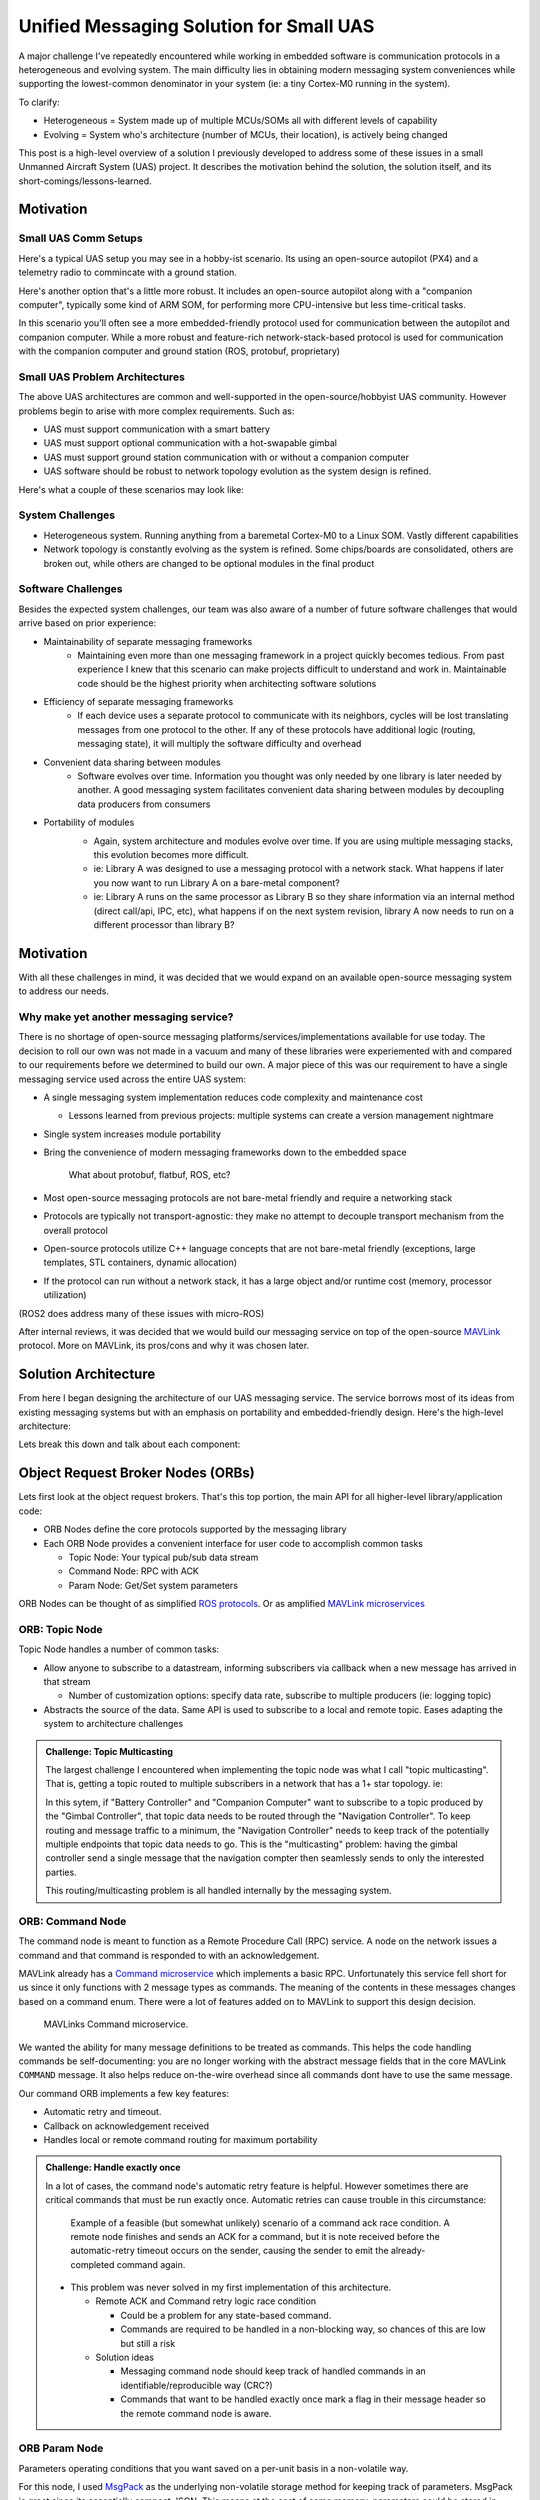 Unified Messaging Solution for Small UAS
========================================

.. post:: 16, September 2023
    :tags: embedded, development, sw-architecture
    :category: Projects
    :author: len0rd

A major challenge I've repeatedly encountered while working in embedded software is
communication protocols in a heterogeneous and evolving system. The main difficulty
lies in obtaining modern messaging system conveniences while supporting the lowest-common
denominator in your system (ie: a tiny Cortex-M0 running in the system).

To clarify:

- Heterogeneous = System made up of multiple MCUs/SOMs all with different levels of capability
- Evolving = System who's architecture (number of MCUs, their location), is actively being changed

This post is a high-level overview of a solution I previously developed to address some of these issues in a small Unmanned Aircraft System (UAS) project. It describes the motivation behind the solution, the solution itself, and its short-comings/lessons-learned.

Motivation
----------

Small UAS Comm Setups
^^^^^^^^^^^^^^^^^^^^^

Here's a typical UAS setup you may see in a hobby-ist scenario. Its using an open-source autopilot (PX4) and a telemetry radio to commincate with a ground station.

.. image:: ../assets/img/writeup/unified_messaging_small_uas/small_uas_setup_a.png
    :width: 400
    :class: dark-light

Here's another option that's a little more robust. It includes an open-source autopilot along with a "companion
computer", typically some kind of ARM SOM, for performing more CPU-intensive but less time-critical tasks.

In this scenario you'll often see a more embedded-friendly protocol used for communication between the autopilot
and companion computer. While a more robust and feature-rich network-stack-based protocol is used for communication with the companion computer and ground station (ROS, protobuf, proprietary)

.. image:: ../assets/img/writeup/unified_messaging_small_uas/small_uas_setup_b.png
    :width: 400
    :class: dark-light

Small UAS Problem Architectures
^^^^^^^^^^^^^^^^^^^^^^^^^^^^^^^

The above UAS architectures are common and well-supported in the open-source/hobbyist UAS community. However problems begin to arise with more complex requirements. Such as:

- UAS must support communication with a smart battery

- UAS must support optional communication with a hot-swapable gimbal

- UAS must support ground station communication with or without a companion computer

- UAS software should be robust to network topology evolution as the system design is refined.

Here's what a couple of these scenarios may look like:

.. image:: ../assets/img/writeup/unified_messaging_small_uas/small_uas_setup_c.png
    :width: 350
    :class: dark-light

.. image:: ../assets/img/writeup/unified_messaging_small_uas/small_uas_setup_d.png
    :width: 350
    :class: dark-light


System Challenges
^^^^^^^^^^^^^^^^^

- Heterogeneous system. Running anything from a baremetal Cortex-M0 to a Linux SOM. Vastly different capabilities

- Network topology is constantly evolving as the system is refined. Some chips/boards are consolidated, others are broken out, while others are changed to be optional modules in the final product

Software Challenges
^^^^^^^^^^^^^^^^^^^

Besides the expected system challenges, our team was also aware of a number of future software challenges that would arrive based on prior experience:

- Maintainability of separate messaging frameworks
    - Maintaining even more than one messaging framework in a project quickly becomes tedious. From past experience I knew that this scenario can make projects difficult to understand and work in. Maintainable code should be the highest priority when architecting software solutions

- Efficiency of separate messaging frameworks
    - If each device uses a separate protocol to communicate with its neighbors, cycles will be lost translating messages from one protocol to the other. If any of these protocols have additional logic (routing, messaging state), it will multiply the software difficulty and overhead

- Convenient data sharing between modules
    - Software evolves over time. Information you thought was only needed by one library is later needed by another. A good messaging system facilitates convenient data sharing between modules by decoupling data producers from consumers

- Portability of modules
    - Again, system architecture and modules evolve over time. If you are using multiple messaging stacks, this evolution becomes more difficult.
    - ie: Library A was designed to use a messaging protocol with a network stack. What happens if later you now want to run Library A on a bare-metal component?
    - ie: Library A runs on the same processor as Library B so they share information via an internal method (direct call/api, IPC, etc), what happens if on the next system revision, library A now needs to run on a different processor than library B?

    .. image:: ../assets/img/writeup/unified_messaging_small_uas/module_portability_problem.png
        :class: dark-light

Motivation
----------

With all these challenges in mind, it was decided that we would expand on an available open-source messaging system to address our needs.

Why make yet another messaging service?
^^^^^^^^^^^^^^^^^^^^^^^^^^^^^^^^^^^^^^^

There is no shortage of open-source messaging platforms/services/implementations available for use today. The decision to roll our own was not made in a vacuum and many of these libraries were experiemented with and compared to our requirements before we determined to build our own. A major piece of this was our requirement to have a single messaging service used across the entire UAS system:

- A single messaging system implementation reduces code complexity and maintenance cost

  - Lessons learned from previous projects: multiple systems can create a version management nightmare

- Single system increases module portability

- Bring the convenience of modern messaging frameworks down to the embedded space

    What about protobuf, flatbuf, ROS, etc?

- Most open-source messaging protocols are not bare-metal friendly and require a networking stack

- Protocols are typically not transport-agnostic: they make no attempt to decouple transport mechanism from the overall protocol

- Open-source protocols utilize C++ language concepts that are not bare-metal friendly (exceptions, large templates, STL containers, dynamic allocation)

- If the protocol can run without a network stack, it has a large object and/or runtime cost (memory, processor utilization)

(ROS2 does address many of these issues with micro-ROS)

After internal reviews, it was decided that we would build our messaging service on top of the open-source `MAVLink <https://mavlink.io/>`_ protocol. More on MAVLink, its pros/cons and why it was chosen later.

Solution Architecture
---------------------

From here I began designing the architecture of our UAS messaging service. The service borrows most of its ideas from existing messaging systems but with an emphasis on portability and embedded-friendly design. Here's the high-level architecture:

.. image:: ../assets/img/writeup/unified_messaging_small_uas/high_level_arch.png
    :class: dark-light

Lets break this down and talk about each component:

Object Request Broker Nodes (ORBs)
----------------------------------

Lets first look at the object request brokers. That's this top portion, the main API for all higher-level library/application code:

.. image:: ../assets/img/writeup/unified_messaging_small_uas/high_level_arch_orb_nodes.png
    :class: dark-light

- ORB Nodes define the core protocols supported by the messaging library

- Each ORB Node provides a convenient interface for user code to accomplish common tasks

  - Topic Node: Your typical pub/sub data stream

  - Command Node: RPC with ACK

  - Param Node: Get/Set system parameters

ORB Nodes can be thought of as simplified `ROS protocols <http://wiki.ros.org/ROS/Technical%20Overview>`_. Or as amplified `MAVLink microservices <https://mavlink.io/en/services/>`_


ORB: Topic Node
^^^^^^^^^^^^^^^

Topic Node handles a number of common tasks:

- Allow anyone to subscribe to a datastream, informing subscribers via callback when a new message has arrived in that stream

  - Number of customization options: specify data rate, subscribe to multiple producers (ie: logging topic)

- Abstracts the source of the data. Same API is used to subscribe to a local and remote topic. Eases adapting the system to architecture challenges

.. admonition:: Challenge: Topic Multicasting

    The largest challenge I encountered when implementing the topic node was what I call "topic multicasting". That is, getting a topic routed to multiple subscribers in a network that has a 1+ star topology. ie:

    .. image:: ../assets/img/writeup/unified_messaging_small_uas/small_uas_setup_d.png
        :class: dark-light
        :width: 500

    In this sytem, if "Battery Controller" and "Companion Computer" want to subscribe to a topic produced by the "Gimbal Controller", that topic data needs to be routed through the "Navigation Controller". To keep routing and message traffic to a minimum, the "Navigation Controller" needs to keep track of the potentially multiple endpoints that topic data needs to go. This is the "multicasting" problem: having the gimbal controller send a single message that the navigation compter then seamlessly sends to only the interested parties.

    This routing/multicasting problem is all handled internally by the messaging system.

ORB: Command Node
^^^^^^^^^^^^^^^^^

The command node is meant to function as a Remote Procedure Call (RPC) service. A node on the network issues a command and that command is responded to with an acknowledgement.

MAVLink already has a `Command microservice <https://mavlink.io/en/services/command.html>`_ which implements a basic RPC. Unfortunately this service fell short for us since it only functions with 2 message types as commands. The meaning of the contents in these messages changes based on a command enum. There were a lot of features added on to MAVLink to support this design decision.

.. figure:: ../assets/img/writeup/unified_messaging_small_uas/mavlink_cmd_microservice.png
    :class: dark-light

    MAVLinks Command microservice.

We wanted the ability for many message definitions to be treated as commands. This helps the code handling commands be self-documenting: you are no longer working with the abstract message fields that in the core MAVLink ``COMMAND`` message. It also helps reduce on-the-wire overhead since all commands dont have to use the same message.

Our command ORB implements a few key features:

- Automatic retry and timeout.

- Callback on acknowledgement received

- Handles local or remote command routing for maximum portability

.. admonition:: Challenge: Handle exactly once

    In a lot of cases, the command node's automatic retry feature is helpful. However sometimes there are critical commands that must be run exactly once. Automatic retries can cause trouble in this circumstance:

    .. figure:: ../assets/img/writeup/unified_messaging_small_uas/cmd_node_race_condition.png
        :class: dark-light

        Example of a feasible (but somewhat unlikely) scenario of a command ack race condition. A remote node finishes and sends an ACK for a command, but it is note received before the automatic-retry timeout occurs on the sender, causing the sender to emit the already-completed command again.

    - This problem was never solved in my first implementation of this architecture.

      - Remote ACK and Command retry logic race condition

        - Could be a problem for any state-based command.

        - Commands are required to be handled in a non-blocking way, so chances of this are low but still a risk

      - Solution ideas

        - Messaging command node should keep track of handled commands in an identifiable/reproducible way (CRC?)

        - Commands that want to be handled exactly once mark a flag in their message header so the remote command node is aware.


ORB Param Node
^^^^^^^^^^^^^^

Parameters operating conditions that you want saved on a per-unit basis in a non-volatile way.

For this node, I used `MsgPack <https://msgpack.org/>`_ as the underlying non-volatile storage method for keeping track of parameters. MsgPack is great since its essentially compact JSON. This means at the cost of some memory, parameters could be stored in NVM such that it was easy to add/remove parameters in future releases without requiring any complex NVM migration/versioning code.

The core concept of the parmeter node was to organize parameters into a tree structure. In C++ this would essentially translate into the very natural struct containing structs model.

.. figure:: ../assets/img/writeup/unified_messaging_small_uas/param_node_tree.png
    :class: dark-light

    Example of a parameter node tree

With MsgPack, the Param node would store and reference parameters via a path-like string.

So to get or set the gimbals roll proportional gain, you would use the path ``/gimbal/roll/kp``. In C++ code the parameters would accessible like this:

.. code-block:: c++

    struct GimbalAxisGain {
        float kp;
        float kd;
    };

    struct GimbalParams {
        GimbalAxisGain roll;
        GimbalAxisGain pitch;
        GimbalAxisGain yaw;
        uint16_t imu;
    };

I was pleasantly surprised with how easily this node came together. No major challenges encountered. Its easy to work with both from a factory user, and a development maintenance standpoint.

Routing and MAVLink
-------------------

.. image:: ../assets/img/writeup/unified_messaging_small_uas/high_level_arch_routing.png
    :class: dark-light

This messaging system utilizes the MAVLink protocol for its messaging de/serialization capabilities. While MAVLink advertises itself as a full messaging system, with a defined set of common messages, it also makes it easy to define and generate your own custom set of MAVLink messsages. This was our primary approach: Define a large set of appication-specific messages and use MAVLinks generated code to serial/deserialize them off the wire:

.. image:: ../assets/img/writeup/unified_messaging_small_uas/mavlink_usage.png
    :class: dark-light

MAVLink: Message and Packets
^^^^^^^^^^^^^^^^^^^^^^^^^^^^

Here's MAVLinks packet definition:

.. image:: ../assets/img/writeup/unified_messaging_small_uas/mavlink_packet.png
    :class: dark-light

You can see it has a relatively small header, followed by a message payload and finally a message checksum.
The header also includes the message id, payload length, and the address of the source/sender of the message.

XML is used to define what goes into a payload. For instance:

.. code-block:: XML

    <message id="80" name="COMMAND_CANCEL">
      <wip/>
      <!-- This message is work-in-progress and it can therefore change. It should NOT be used in stable production environments. -->
      <description>Cancel a long running command. The target system should respond with a COMMAND_ACK to the original command with result=MAV_RESULT_CANCELLED if the long running process was cancelled. If it has already completed, the cancel action can be ignored. The cancel action can be retried until some sort of acknowledgement to the original command has been received. The command microservice is documented at https://mavlink.io/en/services/command.html</description>
      <field type="uint8_t" name="target_system">System executing long running command. Should not be broadcast (0).</field>
      <field type="uint8_t" name="target_component">Component executing long running command.</field>
      <field type="uint16_t" name="command" enum="MAV_CMD">Command ID (of command to cancel).</field>
    </message>

A generator like `pymavlink <https://github.com/ArduPilot/pymavlink>`_ can then be used to generate code in multiple languages from this XML.

MAVLink Advantages
^^^^^^^^^^^^^^^^^^

- open-source protocol

- Community familiarity (easier support of 3rd-party hardware)

- Message generation into multiple languages

- Efficient serialization: 12 bytes of over-the-wire overhead per message

- Efficient library size and serialization compute overhead

- Already used as the offboard transport of our chosen autopilot (Pixhawk)


MAVLink Challenges
^^^^^^^^^^^^^^^^^^

- Message destination (routing info) is not part of packet header, but we need it to be in every message

- Simple message definitions: no nested structs or custom types beyond enums

- No built-in way to define message visibility (public API vs internal message)

- Open source generator is difficult to extend/customize

MAVLink Routing
^^^^^^^^^^^^^^^

Routing in MAVLink is conceptually very simple. Each message has a system and component ID. The System ID is a uint8 that addresses a full UAS system, while the component ID addresses a single mcu/component in a system. `MAVLinks site <https://mavlink.io/en/guide/routing.html>`_ explains in more detail. Here are the basic routing rules:

+-------------------+----------------------+------------------------------------------+
| ``target_system`` | ``target_component`` | description                              |
+===================+======================+==========================================+
| X ( >0)           | X ( >0)              | Targetting a single 'concrete' component |
+-------------------+----------------------+------------------------------------------+
| X                 | 0                    | System Broadcast                         |
+-------------------+----------------------+------------------------------------------+
| 0                 | X                    | Component broadcast                      |
+-------------------+----------------------+------------------------------------------+
| 0                 | 0                    | Broadcast                                |
+-------------------+----------------------+------------------------------------------+


Message Routing: Modularity
^^^^^^^^^^^^^^^^^^^^^^^^^^^

As menitoned early on, being flexible to system architecture/network topology changes is a core philosophy of this library. To that end, the message routing system was intentionally designed such that the network could be easily adjusted with little to no impact on application code.

Core definitions:

``MavlinkChannel`` Handles sending a receiving MAVLink messages over a single 'transport' ie: a single UART

``MavlinkHub`` Handles routing logic and moving messages around between multiple ``MavlinkChannel`` s.

As show in prior examples, we commonly employed a star or multi-star `network topology <https://en.wikipedia.org/wiki/Star_network>`_. Meaning, most network nodes would only need a single ``MavlinkChannel``, while only a couple nodes would need to be a ``MavlinkHub``. In C++, these components were designed to inherit from the same base class. This means to change a MCU from a single channel node to a hub node only required passing in a differently constructed reference on startup of the messaging system! The flexibility of this was very exciting for me.

.. image:: ../assets/img/writeup/unified_messaging_small_uas/mavlink_channel_arch.png
    :class: dark-light

To summarize:

- Hubs can be transparently inserted without awareness of higher-level modules

- Channel-to-Channel routing rules handled by a Hub

- Result: system network topology can be changed with little to no code changes

Transport interface
-------------------

Finally, lets end with an overview of the messaging systems transport interface:

.. image:: ../assets/img/writeup/unified_messaging_small_uas/high_level_arch_transport.png
    :class: dark-light

One of our key requirements was that the messaging library must be transport agnostic: it will work whether you're communicating via UDP or UART.

To that end, a simple interface was defined and then implemented for all our needed transports

.. image:: ../assets/img/writeup/unified_messaging_small_uas/transport_uml.png
    :class: dark-light

Transport: advantages
^^^^^^^^^^^^^^^^^^^^^

- Messaging library only requires IIOStream references

- Messaging library protocols are transport agnostic

- porting to new transports/architectures is much easier

Transport: challenges
^^^^^^^^^^^^^^^^^^^^^

- User has to implement logic to create/remove transports during runtime (non-issue on bare-metal)
- abstraction can cause transport inefficiencies: Rely on lower driver to work that out (UDP/TCP packet size)
- Abstraction makes it difficult to introspect transport performance at messaging-level

Review
------

Thats a brief summary of the architecure I implemented for a UAS messaging system. Lets go into the good, bad and lessons I learned from this.

Advantages
^^^^^^^^^^

- The Object Request Brokers are easy-to-use interfaces for the most common user tasks

- ORBs allow our entire codebase can share the same implementation for common tasks

- Proper routing system on top of MAVLink increases transport efficiency

  - minimizes messages sent over channels to those requested (base MAVLink chooses to broadcast messages everywhere too often)

  - reduces messages moving over lossy radio link

- Ability to transparently make a component a "Hub" allows flexible network topology (minimal code impact)

Motivation/Requirement fullfillment
^^^^^^^^^^^^^^^^^^^^^^^^^^^^^^^^^^^

Did this implementation address all the requirements I discussed at the beginning?

- Maintainability of separate messaging frameworks
  - Single framework eases maintenance and versioning burden. Decreases complexity and developer onboarding time (don't need to learn nuances of 2 systems)

- Efficiency of separate messaging frameworks
  - Unified framework means no message translation boilerplate necessary

- Convenient data sharing between modules
  - Topic Object Request Broker makes it easy to decouple data producers from consumers

- Portability of modules
  - All modules in the project use a unified messaging framework that facilitates onboard and offboard comm. Modules have freedom to move to different portions of the network with minimal effort.

Unresolved challenges
^^^^^^^^^^^^^^^^^^^^^

Overall I was really happy with this overall architecture. However, by the time I left this company there were still a number of unresolved challenges with the architecture which I would have like to eventually address:

- On a network of multiple systems, how do vehicles de-conflict system-id assignment?

  - Internal arbitration protocol is needed

- Allowing for nuances in implementation across target architectures

  - Big issue: thread safety on OS targets which isn't a concern on bare metal

  - Need proper levels of abstraction, even within the library itself (OSAL)

  - Thread-safe wrappers of user-facing interfaces

- Traffic shaping

  - Some messages are more important than others

  - How to prioritize messages being emitted over a channel in a memory-efficient way?

- Running as an OS-service

  - Running messaging as a service that multiple distinct applications can interact with

  - Need proper levels of abstraction, even within the library itself (OSAL)

- Filling statically allocated containers

  - To be bare-metal friendly, I built this library to be 100% statically allocated. The drawback is of course the possibility of one or more of its many static containers becoming full, inhibiting or breaking additional functionality.

  - I developed a number of introspection tools to help us know when this happens

  - Still inconvenient, can always use more tooling and introspection into complex and critical libraries
